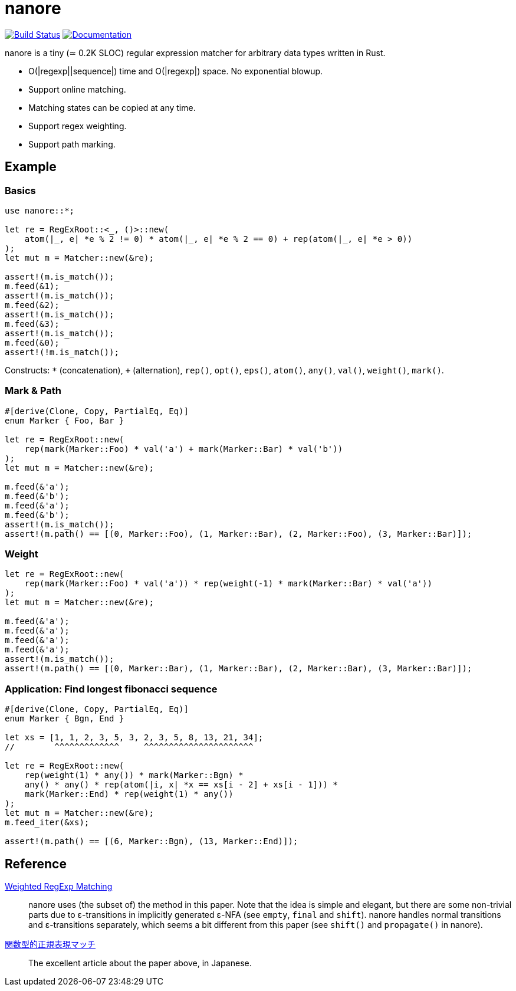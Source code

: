 = nanore

image:https://travis-ci.org/y-fujii/nanore.svg?branch=master["Build Status", link="https://travis-ci.org/y-fujii/nanore"]
image:https://docs.rs/nanore/badge.svg["Documentation", link="https://docs.rs/nanore/"]

nanore is a tiny (≃ 0.2K SLOC) regular expression matcher for arbitrary data
types written in Rust.

* O(|regexp||sequence|) time and O(|regexp|) space.  No exponential blowup.
* Support online matching.
* Matching states can be copied at any time.
* Support regex weighting.
* Support path marking.

== Example

=== Basics

[source, rust]
----
use nanore::*;

let re = RegExRoot::<_, ()>::new(
    atom(|_, e| *e % 2 != 0) * atom(|_, e| *e % 2 == 0) + rep(atom(|_, e| *e > 0))
);
let mut m = Matcher::new(&re);

assert!(m.is_match());
m.feed(&1);
assert!(m.is_match());
m.feed(&2);
assert!(m.is_match());
m.feed(&3);
assert!(m.is_match());
m.feed(&0);
assert!(!m.is_match());
----

Constructs: `*` (concatenation), `+` (alternation), `rep()`, `opt()`, `eps()`,
`atom()`, `any()`, `val()`, `weight()`, `mark()`.

=== Mark & Path

[source, rust]
----
#[derive(Clone, Copy, PartialEq, Eq)]
enum Marker { Foo, Bar }

let re = RegExRoot::new(
    rep(mark(Marker::Foo) * val('a') + mark(Marker::Bar) * val('b'))
);
let mut m = Matcher::new(&re);

m.feed(&'a');
m.feed(&'b');
m.feed(&'a');
m.feed(&'b');
assert!(m.is_match());
assert!(m.path() == [(0, Marker::Foo), (1, Marker::Bar), (2, Marker::Foo), (3, Marker::Bar)]);
----

=== Weight

[source, rust]
----
let re = RegExRoot::new(
    rep(mark(Marker::Foo) * val('a')) * rep(weight(-1) * mark(Marker::Bar) * val('a'))
);
let mut m = Matcher::new(&re);

m.feed(&'a');
m.feed(&'a');
m.feed(&'a');
m.feed(&'a');
assert!(m.is_match());
assert!(m.path() == [(0, Marker::Bar), (1, Marker::Bar), (2, Marker::Bar), (3, Marker::Bar)]);
----

=== Application: Find longest fibonacci sequence

[source, rust]
----
#[derive(Clone, Copy, PartialEq, Eq)]
enum Marker { Bgn, End }

let xs = [1, 1, 2, 3, 5, 3, 2, 3, 5, 8, 13, 21, 34];
//        ^^^^^^^^^^^^^     ^^^^^^^^^^^^^^^^^^^^^^

let re = RegExRoot::new(
    rep(weight(1) * any()) * mark(Marker::Bgn) *
    any() * any() * rep(atom(|i, x| *x == xs[i - 2] + xs[i - 1])) *
    mark(Marker::End) * rep(weight(1) * any())
);
let mut m = Matcher::new(&re);
m.feed_iter(&xs);

assert!(m.path() == [(6, Marker::Bgn), (13, Marker::End)]);
----

== Reference

http://sebfisch.github.io/haskell-regexp/[Weighted RegExp Matching]::
	nanore uses (the subset of) the method in this paper.  Note that the idea
	is simple and elegant, but there are some non-trivial parts due to
	ε-transitions in implicitly generated ε-NFA (see `empty`, `final` and
	`shift`).  nanore handles normal transitions and ε-transitions separately,
	which seems a bit different from this paper (see `shift()` and
	`propagate()` in nanore).
http://research.preferred.jp/2010/11/regexp-play/[関数型的正規表現マッチ]::
	The excellent article about the paper above, in Japanese.
